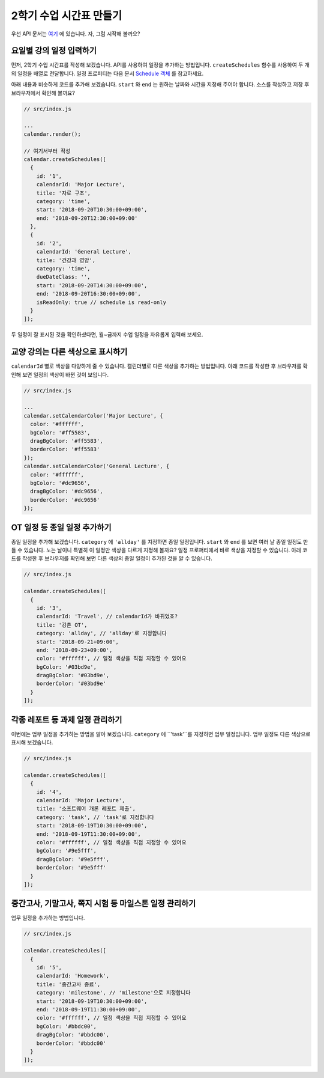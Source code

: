 ###################
2학기 수업 시간표 만들기
###################

우선 API 문서는 `여기 <https://nhnent.github.io/tui.calendar/latest/Calendar.html>`_ 에 있습니다. 자, 그럼 시작해 볼까요?

요일별 강의 일정 입력하기
=====================

먼저, 2학기 수업 시간표를 작성해 보겠습니다. API를 사용하여 일정을 추가하는 방법입니다. ``createSchedules`` 함수를 사용하여 두 개의 일정을 배열로 전달합니다. 일정 프로퍼티는 다음 문서 `Schedule 객체 <https://nhnent.github.io/tui.calendar/latest/global.html#Schedule>`_ 를 참고하세요.

아래 내용과 비슷하게 코드를 추가해 보겠습니다. ``start`` 와 ``end`` 는 원하는 날짜와 시간을 지정해 주어야 합니다. 소스를 작성하고 저장 후 브라우저에서 확인해 볼까요?

.. code-block:: js

  // src/index.js

  ...
  calendar.render();

  // 여기서부터 작성
  calendar.createSchedules([
    {
      id: '1',
      calendarId: 'Major Lecture',
      title: '자료 구조',
      category: 'time',
      start: '2018-09-20T10:30:00+09:00',
      end: '2018-09-20T12:30:00+09:00'
    },
    {
      id: '2',
      calendarId: 'General Lecture',
      title: '건강과 영양',
      category: 'time',
      dueDateClass: '',
      start: '2018-09-20T14:30:00+09:00',
      end: '2018-09-20T16:30:00+09:00',
      isReadOnly: true // schedule is read-only
    }
  ]);

두 일정이 잘 표시된 것을 확인하셨다면, 월~금까지 수업 일정을 자유롭게 입력해 보세요.

교양 강의는 다른 색상으로 표시하기
======================

``calendarId`` 별로 색상을 다양하게 줄 수 있습니다. 캘린더별로 다른 색상을 추가하는 방법입니다. 아래 코드를 작성한 후 브라우저를 확인해 보면 일정의 색상이 바뀐 것이 보입니다.

.. code-block:: js

  // src/index.js

  ...
  calendar.setCalendarColor('Major Lecture', {
    color: '#ffffff',
    bgColor: '#ff5583',
    dragBgColor: '#ff5583',
    borderColor: '#ff5583'
  });
  calendar.setCalendarColor('General Lecture', {
    color: '#ffffff',
    bgColor: '#dc9656',
    dragBgColor: '#dc9656',
    borderColor: '#dc9656'
  });

OT 일정 등 종일 일정 추가하기
======================

종일 일정을 추가해 보겠습니다. ``category`` 에 ``'allday'`` 를 지정하면 종일 일정입니다. ``start`` 와 ``end`` 를 보면 여러 날 종일 일정도 만들 수 있습니다. 노는 날이니 특별히 이 일정만 색상을 다르게 지정해 볼까요? 일정 프로퍼티에서 바로 색상을 지정할 수 있습니다. 아래 코드를 작성한 후 브라우저를 확인해 보면 다른 색상의 종일 일정이 추가된 것을 알 수 있습니다.

.. code-block:: js

  // src/index.js

  calendar.createSchedules([
    {
      id: '3',
      calendarId: 'Travel', // calendarId가 바뀌었죠?
      title: '강촌 OT',
      category: 'allday', // 'allday'로 지정합니다
      start: '2018-09-21+09:00',
      end: '2018-09-23+09:00',
      color: '#ffffff', // 일정 색상을 직접 지정할 수 있어요
      bgColor: '#03bd9e',
      dragBgColor: '#03bd9e',
      borderColor: '#03bd9e'
    }
  ]);


각종 레포트 등 과제 일정 관리하기
=================

이번에는 업무 일정을 추가하는 방법을 알아 보겠습니다. ``category`` 에 ``'task'``를 지정하면 업무 일정입니다. 업무 일정도 다른 색상으로 표시해 보겠습니다.

.. code-block:: js

  // src/index.js

  calendar.createSchedules([
    {
      id: '4',
      calendarId: 'Major Lecture',
      title: '소프트웨어 개론 레포트 제출',
      category: 'task', // 'task'로 지정합니다
      start: '2018-09-19T10:30:00+09:00',
      end: '2018-09-19T11:30:00+09:00',
      color: '#ffffff', // 일정 색상을 직접 지정할 수 있어요
      bgColor: '#9e5fff',
      dragBgColor: '#9e5fff',
      borderColor: '#9e5fff'
    }
  ]);


중간고사, 기말고사, 쪽지 시험 등 마일스톤 일정 관리하기
=================

업무 일정을 추가하는 방법입니다.

.. code-block:: js

  // src/index.js

  calendar.createSchedules([
    {
      id: '5',
      calendarId: 'Homework',
      title: '중간고사 종료',
      category: 'milestone', // 'milestone'으로 지정합니다
      start: '2018-09-19T10:30:00+09:00',
      end: '2018-09-19T11:30:00+09:00',
      color: '#ffffff', // 일정 색상을 직접 지정할 수 있어요
      bgColor: '#bbdc00',
      dragBgColor: '#bbdc00',
      borderColor: '#bbdc00'
    }
  ]);
